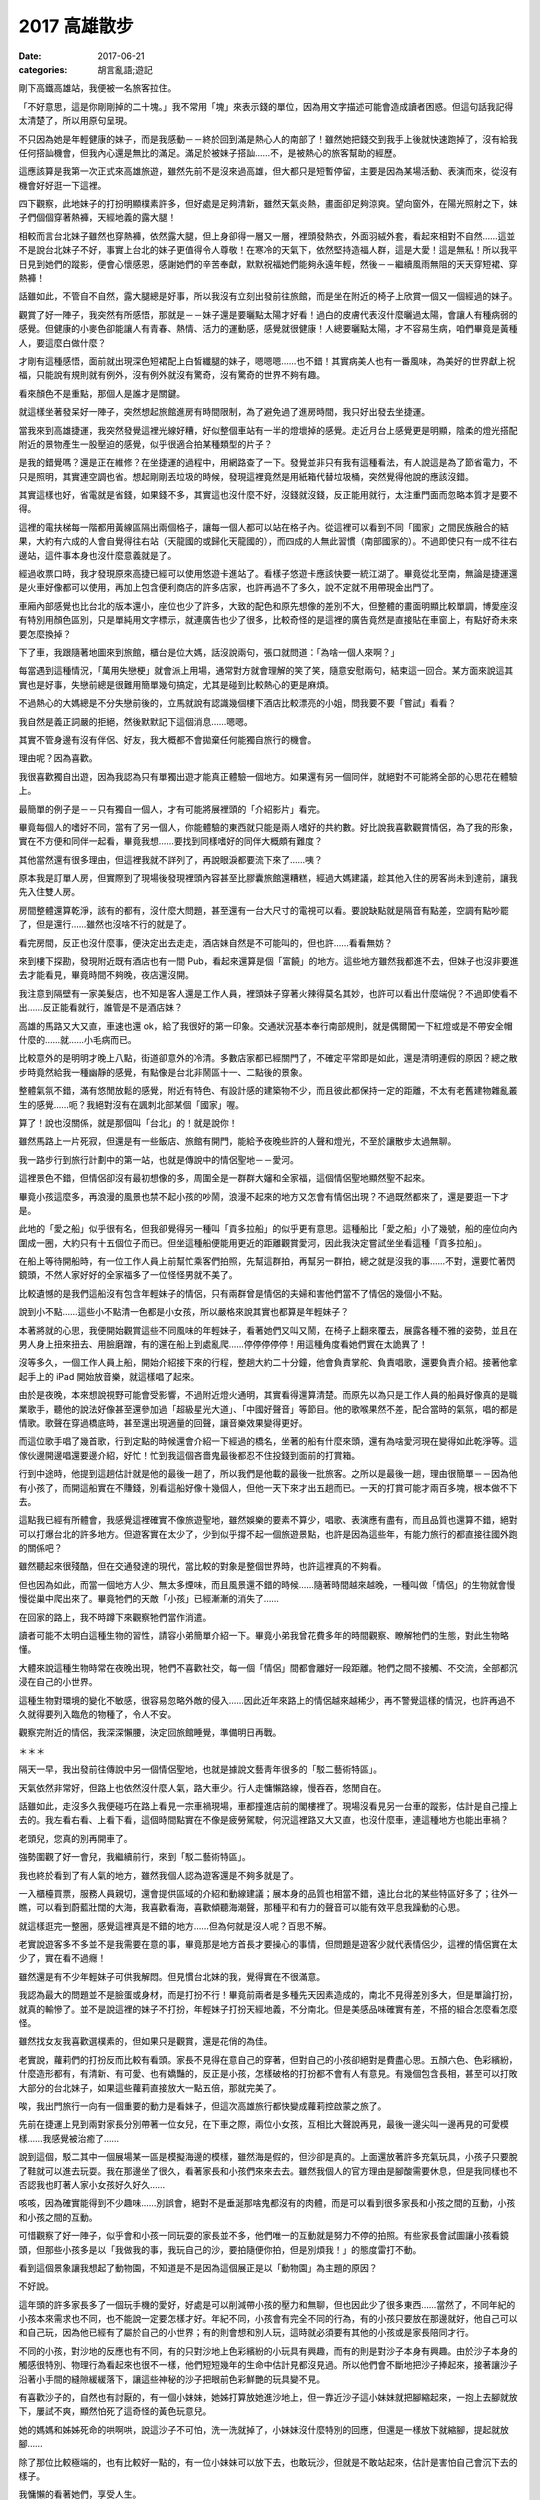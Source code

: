 2017 高雄散步
##################

:date: 2017-06-21
:categories: 胡言亂語;遊記

剛下高鐵高雄站，我便被一名旅客拉住。

「不好意思，這是你剛剛掉的二十塊。」我不常用「塊」來表示錢的單位，因為用文字描述可能會造成讀者困惑。但這句話我記得太清楚了，所以用原句呈現。

不只因為她是年輕健康的妹子，而是我感動－－終於回到滿是熱心人的南部了！雖然她把錢交到我手上後就快速跑掉了，沒有給我任何搭訕機會，但我內心還是無比的滿足。滿足於被妹子搭訕……不，是被熱心的旅客幫助的經歷。

這應該算是我第一次正式來高雄旅遊，雖然先前不是沒來過高雄，但大都只是短暫停留，主要是因為某場活動、表演而來，從沒有機會好好逛一下這裡。

四下觀察，此地妹子的打扮明顯樸素許多，但好處是足夠清新，雖然天氣炎熱，畫面卻足夠涼爽。望向窗外，在陽光照射之下，妹子們個個穿著熱褲，天經地義的露大腿！

相較而言台北妹子雖然也穿熱褲，依然露大腿，但上身卻得一層又一層，裡頭發熱衣，外面羽絨外套，看起來相對不自然……這並不是說台北妹子不好，事實上台北的妹子更值得令人尊敬！在寒冷的天氣下，依然堅持造福人群，這是大愛！這是無私！所以我平日見到她們的蹤影，便會心懷感恩，感謝她們的辛苦奉獻，默默祝福她們能夠永遠年輕，然後－－繼續風雨無阻的天天穿短裙、穿熱褲！

話雖如此，不管自不自然，露大腿總是好事，所以我沒有立刻出發前往旅館，而是坐在附近的椅子上欣賞一個又一個經過的妹子。

觀賞了好一陣子，我突然有所感悟，那就是－－妹子還是要曬點太陽才好看！過白的皮膚代表沒什麼曬過太陽，會讓人有種病弱的感覺。但健康的小麥色卻能讓人有青春、熱情、活力的運動感，感覺就很健康！人總要曬點太陽，才不容易生病，咱們畢竟是黃種人，要這麼白做什麼？

才剛有這種感悟，面前就出現深色短裙配上白皙纖腿的妹子，嗯嗯嗯……也不錯！其實病美人也有一番風味，為美好的世界獻上祝福，只能說有規則就有例外，沒有例外就沒有驚奇，沒有驚奇的世界不夠有趣。

看來顏色不是重點，那個人是誰才是關鍵。

就這樣坐著發呆好一陣子，突然想起旅館進房有時間限制，為了避免過了進房時間，我只好出發去坐捷運。

當我來到高雄捷運，我突然發覺這裡光線好糟，好似整個車站有一半的燈壞掉的感覺。走近月台上感覺更是明顯，陰柔的燈光搭配附近的景物產生一股壓迫的感覺，似乎很適合拍某種類型的片子？

是我的錯覺嗎？還是正在維修？在坐捷運的過程中，用網路查了一下。發覺並非只有我有這種看法，有人說這是為了節省電力，不只是照明，其實連空調也省。想起剛剛丟垃圾的時候，發現這裡竟然是用紙箱代替垃圾桶，突然覺得他說的應該沒錯。

其實這樣也好，省電就是省錢，如果錢不多，其實這也沒什麼不好，沒錢就沒錢，反正能用就行，太注重門面而忽略本質才是要不得。

這裡的電扶梯每一階都用黃線區隔出兩個格子，讓每一個人都可以站在格子內。從這裡可以看到不同「國家」之間民族融合的結果，大約有六成的人會自覺得往右站（天龍國的或歸化天龍國的），而四成的人無此習慣（南部國家的）。不過即使只有一成不往右邊站，這件事本身也沒什麼意義就是了。

經過收票口時，我才發現原來高捷已經可以使用悠遊卡進站了。看樣子悠遊卡應該快要一統江湖了。畢竟從北至南，無論是捷運還是火車好像都可以使用，再加上包含便利商店的許多店家，也許再過不了多久，說不定就不用帶現金出門了。

車廂內部感覺也比台北的版本還小，座位也少了許多，大致的配色和原先想像的差別不大，但整體的畫面明顯比較單調，博愛座沒有特別用顏色區別，只是單純用文字標示，就連廣告也少了很多，比較奇怪的是這裡的廣告竟然是直接貼在車窗上，有點好奇未來要怎麼換掉？

下了車，我跟隨著地圖來到旅館，櫃台是位大媽，話沒說兩句，張口就問道：「為啥一個人來啊？」

每當遇到這種情況，「萬用失戀梗」就會派上用場，通常對方就會理解的笑了笑，隨意安慰兩句，結束這一回合。某方面來說這其實也是好事，失戀前總是很難用簡單幾句搞定，尤其是碰到比較熱心的更是麻煩。

不過熱心的大媽總是不分失戀前後的，立馬就說有認識幾個樓下酒店比較漂亮的小姐，問我要不要「嘗試」看看？

我自然是義正詞嚴的拒絕，然後默默記下這個消息……嗯嗯。

其實不管身邊有沒有伴侶、好友，我大概都不會拋棄任何能獨自旅行的機會。

理由呢？因為喜歡。

我很喜歡獨自出遊，因為我認為只有單獨出遊才能真正體驗一個地方。如果還有另一個同伴，就絕對不可能將全部的心思花在體驗上。

最簡單的例子是－－只有獨自一個人，才有可能將展裡頭的「介紹影片」看完。

畢竟每個人的嗜好不同，當有了另一個人，你能體驗的東西就只能是兩人嗜好的共約數。好比說我喜歡觀賞情侶，為了我的形象，實在不方便和同伴一起看，畢竟我想……要找到同樣嗜好的同伴大概頗有難度？

其他當然還有很多理由，但這裡我就不詳列了，再說眼淚都要流下來了……咦？

原本我是訂單人房，但實際到了現場後發現裡頭內容甚至比膠囊旅館還糟糕，經過大媽建議，趁其他入住的房客尚未到達前，讓我先入住雙人房。

房間整體還算乾淨，該有的都有，沒什麼大問題，甚至還有一台大尺寸的電視可以看。要說缺點就是隔音有點差，空調有點吵罷了，但是還行……雖然也沒啥不行的就是了。

看完房間，反正也沒什麼事，便決定出去走走，酒店妹自然是不可能叫的，但也許……看看無妨？

來到樓下探勘，發現附近既有酒店也有一間 Pub，看起來還算是個「富饒」的地方。這些地方雖然我都進不去，但妹子也沒非要進去才能看見，畢竟時間不夠晚，夜店還沒開。

我注意到隔壁有一家美髮店，也不知是客人還是工作人員，裡頭妹子穿著火辣得莫名其妙，也許可以看出什麼端倪？不過即使看不出……反正能看就行，誰管是不是酒店妹？

高雄的馬路又大又直，車速也還 ok，給了我很好的第一印象。交通狀況基本奉行南部規則，就是偶爾闖一下紅燈或是不帶安全帽什麼的……就……小毛病而已。

比較意外的是明明才晚上八點，街道卻意外的冷清。多數店家都已經關門了，不確定平常即是如此，還是清明連假的原因？總之散步時竟然給我一種幽靜的感覺，有點像是台北非鬧區十一、二點後的景象。

整體氣氛不錯，滿有悠閒放鬆的感覺，附近有特色、有設計感的建築物不少，而且彼此都保持一定的距離，不太有老舊建物雜亂叢生的感覺……呃？我絕對沒有在諷刺北部某個「國家」喔。

算了！說也沒關係，就是那個叫「台北」的！就是說你！

雖然馬路上一片死寂，但還是有一些飯店、旅館有開門，能給予夜晚些許的人聲和燈光，不至於讓散步太過無聊。

我一路步行到旅行計劃中的第一站，也就是傳說中的情侶聖地－－愛河。

這裡景色不錯，但情侶卻沒有最初想像的多，周圍全是一群群大嬸和全家福，這個情侶聖地顯然聖不起來。

畢竟小孩這麼多，再浪漫的風景也禁不起小孩的吵鬧，浪漫不起來的地方又怎會有情侶出現？不過既然都來了，還是要逛一下才是。

此地的「愛之船」似乎很有名，但我卻覺得另一種叫「貢多拉船」的似乎更有意思。這種船比「愛之船」小了幾號，船的座位向內圍成一圈，大約只有十五個位子而已。但坐這種船便能用更近的距離觀賞愛河，因此我決定嘗試坐坐看這種「貢多拉船」。

在船上等待開船時，有一位工作人員上前幫忙乘客們拍照，先幫這群拍，再幫另一群拍，總之就是沒我的事……不對，還要忙著閃鏡頭，不然人家好好的全家福多了一位怪怪男就不美了。

比較遺憾的是我們這船沒有包含年輕妹子的情侶，只有兩群曾是情侶的夫婦和害他們當不了情侶的幾個小不點。

說到小不點……這些小不點清一色都是小女孩，所以嚴格來說其實也都算是年輕妹子？

本著將就的心思，我便開始觀賞這些不同風味的年輕妹子，看著她們又叫又鬧，在椅子上翻來覆去，展露各種不雅的姿勢，並且在男人身上扭來扭去、用臉磨蹭，有的還在船上到處亂爬……停停停停停！用這種角度看她們實在太詭異了！

沒等多久，一個工作人員上船，開始介紹接下來的行程，整趟大約二十分鐘，他會負責掌舵、負責唱歌，還要負責介紹。接著他拿起手上的 iPad 開始放音樂，就這樣唱了起來。

由於是夜晚，本來想說視野可能會受影響，不過附近燈火通明，其實看得還算清楚。而原先以為只是工作人員的船員好像真的是職業歌手，聽他的說法好像甚至還參加過「超級星光大道」、「中國好聲音」等節目。他的歌喉果然不差，配合當時的氣氛，唱的都是情歌。歌聲在穿過橋底時，甚至還出現適量的回聲，讓音樂效果變得更好。

而這位歌手唱了幾首歌，行到定點的時候還會介紹一下經過的橋名，坐著的船有什麼來頭，還有為啥愛河現在變得如此乾淨等。這傢伙邊開邊唱還要邊介紹，好忙！忙到我這個吝嗇鬼最後都忍不住投錢到面前的打賞箱。

行到中途時，他提到這趟估計就是他的最後一趟了，所以我們是他載的最後一批旅客。之所以是最後一趟，理由很簡單－－因為他有小孩了，而開這船實在不賺錢，別看這船好像十幾個人，但他一天下來才出五趟而已。一天的打賞可能才兩百多塊，根本做不下去。

這點我已經有所體會，我感覺這裡確實不像旅遊聖地，雖然娛樂的要素不算少，唱歌、表演應有盡有，而且品質也還算不錯，絕對可以打爆台北的許多地方。但遊客實在太少了，少到似乎撐不起一個旅遊景點，也許是因為這些年，有能力旅行的都直接往國外跑的關係吧？

雖然聽起來很殘酷，但在交通發達的現代，當比較的對象是整個世界時，也許這裡真的不夠看。

但也因為如此，而當一個地方人少、無太多煙味，而且風景還不錯的時候……隨著時間越來越晚，一種叫做「情侶」的生物就會慢慢從巢中爬出來了。畢竟牠們的天敵「小孩」已經漸漸的消失了……

在回家的路上，我不時蹲下來觀察牠們當作消遣。

讀者可能不太明白這種生物的習性，請容小弟簡單介紹一下。畢竟小弟我曾花費多年的時間觀察、瞭解牠們的生態，對此生物略懂。

大體來說這種生物時常在夜晚出現，牠們不喜歡社交，每一個「情侶」間都會離好一段距離。牠們之間不接觸、不交流，全部都沉浸在自己的小世界。

這種生物對環境的變化不敏感，很容易忽略外敵的侵入……因此近年來路上的情侶越來越稀少，再不警覺這樣的情況，也許再過不久就得要列入臨危的物種了，令人不安。

觀察完附近的情侶，我深深懶腰，決定回旅館睡覺，準備明日再戰。

＊＊＊

隔天一早，我出發前往傳說中另一個情侶聖地，也就是據說文藝靑年很多的「駁二藝術特區」。

天氣依然非常好，但路上也依然沒什麼人氣，路大車少。行人走慵懶路線，慢吞吞，悠閒自在。

話雖如此，走沒多久我便碰巧在路上看見一宗車禍現場，車都撞進店前的閣樓裡了。現場沒看見另一台車的蹤影，估計是自己撞上去的。我左看右看、上看下看，這個時間點實在不像是疲勞駕駛，何況這裡路又大又直，也沒什麼車，連這種地方也能出車禍？

老頭兒，您真的別再開車了。

強勢圍觀了好一會兒，我繼續前行，來到「駁二藝術特區」。

我也終於看到了有人氣的地方，雖然我個人認為遊客還是不夠多就是了。

一入櫃檯買票，服務人員親切，還會提供區域的介紹和動線建議；展本身的品質也相當不錯，遠比台北的某些特區好多了；往外一瞧，可以看到蔚藍壯闊的大海，我喜歡看海，喜歡傾聽海潮聲，那種平和有力的聲音可以能有效平息我躁動的心思。

就這樣逛完一整圈，感覺這裡真是不錯的地方……但為何就是沒人呢？百思不解。

老實說遊客多不多並不是我需要在意的事，畢竟那是地方首長才要操心的事情，但問題是遊客少就代表情侶少，這裡的情侶實在太少了，實在看不過癮！

雖然還是有不少年輕妹子可供我解悶。但見慣台北妹的我，覺得實在不很滿意。

我認為最大的問題並不是臉蛋或身材，而是打扮不行！畢竟前兩者是多種先天因素造成的，南北不見得差別多大，但是單論打扮，就真的輸慘了。並不是說這裡的妹子不打扮，年輕妹子打扮天經地義，不分南北。但是美感品味確實有差，不搭的組合怎麼看怎麼怪。

雖然找女友我喜歡選樸素的，但如果只是觀賞，還是花俏的為佳。

老實說，蘿莉們的打扮反而比較有看頭。家長不見得在意自己的穿著，但對自己的小孩卻絕對是費盡心思。五顏六色、色彩繽紛，什麼造形都有，有清新、有可愛、也有嬌豔的，反正是小孩，怎樣破格的打扮都不會有人有意見。有幾個包含長相，甚至可以打敗大部分的台北妹子，如果這些蘿莉直接放大一點五倍，那就完美了。

唉，我出門旅行一向有一個重要的動力是看妹子，但這次高雄旅行都快變成蘿莉控啟蒙之旅了。

先前在捷運上見到兩對家長分別帶著一位女兒，在下車之際，兩位小女孩，互相比大聲說再見，最後一邊尖叫一邊再見的可愛模樣……我感覺被治癒了……

說到這個，駁二其中一個展場某一區是模擬海邊的模樣，雖然海是假的，但沙卻是真的。上面還放著許多充氣玩具，小孩子只要脫了鞋就可以進去玩耍。我在那邊坐了很久，看著家長和小孩們來來去去。雖然我個人的官方理由是腳酸需要休息，但是我同樣也不否認我也盯著人家小女孩好久好久……

咳咳，因為確實能得到不少趣味……別誤會，絕對不是垂涎那啥鬼都沒有的肉體，而是可以看到很多家長和小孩之間的互動，小孩和小孩之間的互動。

可惜觀察了好一陣子，似乎會和小孩一同玩耍的家長並不多，他們唯一的互動就是努力不停的拍照。有些家長會試圖讓小孩看鏡頭，但那些小孩多是以「我做我的事，我玩自己的沙，要拍隨便你拍，但是別煩我！」的態度雷打不動。

看到這個景象讓我想起了動物園，不知道是不是因為這個展正是以「動物園」為主題的原因？

不好說。

這年頭的許多家長多了一個玩手機的愛好，好處是可以削減帶小孩的壓力和無聊，但也因此少了很多東西……當然了，不同年紀的小孩本來需求也不同，也不能說一定要怎樣才好。年紀不同，小孩會有完全不同的行為，有的小孩只要放在那邊就好，他自己可以和自己玩，因為他已經有了屬於自己的小世界；有的則會想和別人玩，這時就必須要有其他的小孩或是家長陪同才行。

不同的小孩，對沙地的反應也有不同，有的只對沙地上色彩繽紛的小玩具有興趣，而有的則是對沙子本身有興趣。由於沙子本身的觸感很特別、物理行為看起來也很不一樣，他們短短幾年的生命中估計見都沒見過。所以他們會不斷地把沙子捧起來，接著讓沙子沿著小手間的縫隙緩緩落下，讓這些神秘的沙子把眼前色彩鮮艷的玩具變不見。

有喜歡沙子的，自然也有討厭的，有一個小妹妹，她姊打算放她進沙地上，但一靠近沙子這小妹妹就把腳縮起來，一抱上去腳就放下，屢試不爽，顯然怕死了這奇怪的黃色玩意兒。

她的媽媽和姊姊死命的哄啊哄，說這沙子不可怕，洗一洗就掉了，小妹妹沒什麼特別的回應，但還是一樣放下就縮腳，提起就放腳……

除了那位比較極端的，也有比較好一點的，有一位小妹妹可以放下去，也敢玩沙，但就是不敢站起來，估計是害怕自己會沉下去的樣子。

我慵懶的看著她們，享受人生。

也不知是巧合，又或是本質如此，我發現如果是小男孩，他們就會直接用手玩沙，或是直接撲向沙地上的充氣戰車。而小女孩則是會用工具來挖沙，而不親自用自己尊貴的雙手來碰污穢的沙子。

看著她們用手上的玩具鏟子把東西埋起來，讓我再次體會到女人借力改變、影響世界的本能，我不禁嚥了一口口水。看完了這群未來會影響世界的魔頭，我去坐了駁二聽說很有名的「小火車」。

小火車意外的小……至少一開始我在圖片中看不出來。差不多一個人就可以坐滿整節車廂，感覺像是坐娃娃車，尤其是當你一個人，而且還坐在最前面的火車頭上時，感覺更是明顯。

火車本身很精緻，仔細往裡面看，可以看到裡頭連煤爐的造型都有做出來，外面的鐵道也都真的有切換的功能，模擬的品質相當不錯。看起來對安全本身相當用心，而且每隔幾米都有工作人員護著，車上也有人實際操控避免發生問題。不過這趟我主要是在忍受一個人坐在最前面，而路線上全是熱情拍照的家長那種羞恥的感覺……。

除了展覽以外，附近還有很多小店，有賣許多看起來很有年頭的玩意兒，店本身幾乎都走歷史路線，擁擠的空間，舊木地板，還有令人呼吸不暢的空氣，還有現代化台北的價錢。

不說了，再說下去我都覺得我快變成文藝青年了，我可是以宅男為榮，生是死宅男！死是死死宅男！

所以我決定離開駁二，出發前往西子灣風景區，而且還是老樣子，認真貫徹「能走路就別坐車」的座右銘，能走就走，走到自爆為止。

馬不停蹄一整天，往金沙之路老實說比較像苦行，我唯一能做的事情，就是不停地想像泳裝比基尼辣妹。且戰且走，與自己戰鬥。

既然是苦行，那老天爺自然要給予考驗。

走著走著，漸漸開始感覺肚子不太妙，或許是方才晚餐不新鮮的原故。我越走越心慌，生怕行到一半有東西掉出來。

在這個危急的時刻，腦袋更要保持冷靜，我研究一下手機的地圖，發現原來西子灣就在中山大學裡頭，既然是大學，應該也有很多廁所才是。

可是好不容易來到中山大學校門口，才發現校門口什麼都沒有！後面竟然還有好一大段路要走，而且遠到我都快哭了。如果一開始是苦行，後面大概就是爬行、跪行、舔地行……好不容易來到最近有人煙的地方，趕緊問一下路人廁所的位置，接著便是用百米賽跑但是托著一桶糞水的速度衝向最近的公廁，也不及細看，揪準一間便衝進去脫褲子。

在洩洪的途中，我抬頭一瞧，立時激起一身冷汗。這間廁所恐怖至極，垃圾桶滿溢出各種不應屬於廁所的垃圾不說，連馬桶坐墊也是一片污黑，坐在上面還可以明顯地感受到上面的凹凸不平……我並不是很想深究地板上一塊塊黑色的東西是什麼？但有點好奇面前像是隨手扔在地上的馬桶刷是怎麼回事？

旁邊已經用光衛生紙的紙桶上方，有人用粗筆直接在牆上寫著「忍一時之氣，海闊天空」，這是在隱晦的述說什麼樣的道理嗎？隱隱約約我感覺我得到了什麼……但立時便被眼前的景象拉回－－幹！這隔間的門鎖好像還壞了！

於是我又開始擔心會不會突然有人打開門。

隔間外面人來來去去，聲音不停，有人用國語，也有人用粵語，各種語言交雜，還有人大聲表示廁所超臭……我也覺得我大便很臭。

我有苦難言，只能默默掙扎，動彈不得。

中山大學的廁所，成了我這趟旅行印象最深刻的景點……也不知道是好是壞？

反正最後拉完天都黑了，外面又黑又冷，雖然時間只是晚上六點，但已經暗得什麼都看不見了。我考慮再三，決定放棄去西子灣，畢竟估計那邊現在也是沒啥好瞧了。

而且說實話，情侶我已經看得很滿意了，一路上光是玩親親的就不知道看幾對了，步道靠海的圍欄，幾格一對情侶，每對都有不同的風采，只能說海和夕陽就是有這種魔力。回想起來，這裡的情侶才符合我當初上大學前的想像，風景、海聲、泳池、情侶，雖然沒有真正看到西子灣，但這裡已經讓我覺得有值得再逛一次的魅力。

當然，廁所除外。

回程的路上，感覺明顯比來的時候辛苦，並不是說來回距離有所不同，而是來的時候心中有期待，所以自然形成一股強大的動力，但回程則不然，除了體力精神都已降到最低點，而且還沒有動力可以驅動，最重要的是－－我還是用走的，哇哈哈哈哈！！

好不容易走回旅館，我都快累癱了，倒在床上動也不能動。

＊＊＊

一直休息到晚上九點左右，我才再度出發前往下一個目標－－「新崛江」，聽別人說那裡比較像台北的「西門町」，不過眼見為實，還是要真的探訪一下才算數。

對！還是用走的。

我知道有人會說：「你神經病啊？」

「對！我他媽的就是神經病！」

來到新崛江，我立刻發現了不同，原來高雄也有熱鬧的地方啊？但當我真的繞一圈後，卻覺得非常非常失望，感覺這裡一點都不像西門町－－沒有學生妹，還叫西門町嗎！？

太過份了！如果沒有學生妹，還有什麼逛的價值？不及格！

不過也許還是得說幾句公道話，也許之所以沒有學生妹，是因為有很多店和攤販都已經收攤了的原因，畢竟因為無可避免的行動力下降，到達目的地的時間可能已經有點太晚了。

但不管如何，反正現在看無可看，也只能帶著失望的情緒回到了旅館。

就這樣，三天高雄之旅差不多該完結了。

＊＊＊

隔天早上退房後，回家前我又去了台南，畢竟去南部不到台南吃點東西好像對不起自己。可惜之後我才發現事情不妙，因為從高雄坐高鐵北上和在台南坐明顯不是同一件事，尤其現在正是連假結束的前一天，所以－－高鐵所有班次都沒有位子了！而且是全天一個位子都沒有！

沒辦法，我只好選擇「自由座」的票。上了月台，發現人滿為患，全是為了擠上自由座車箱的乘客，而我也是其中一員。

為了排解等待的無聊，我坐在地上打開筆電上網，不時觀賞排隊的乘客們的煩躁不安。他們或站或蹲，焦慮的神情全寫在臉上。而身邊的小孩比以往更加令人厭煩，他們問東問西，停不下來，「怎麼會有人坐在地板上？」、「他坐在那邊幹麻？」、「他好奇怪？」

「閉嘴！」

也是一種新鮮的體驗。

也不知道過了多久，排隊人數似乎一直沒有減少的跡象，甚至還有越來越多的趨勢，由開頭的幾個人到繞了整個月台一大圈，到了最後甚至不同車箱的排隊人群都接在一起了。

人數最多的時候，我四周都圍著人，久違的，我突然感到一絲羞恥……嗯，這就是人生。

不過我在月台上花時間寫部落格，回家同樣也要花時間寫，在那裡寫不一樣？而且在吵鬧的地方，也許更能激發創作的靈感，不是嗎？

因此，我就這樣坐在月台上發呆了一個多小時，看著人們來來去去，體悟人生……最後乖乖去排隊，上車人擠人，結束這趟旅程。

總體來說，這次的旅程挺有意思，看見許多過去未曾見過的高雄風貌，也看到很多漂亮的美景，並且還少吸了好多天台北二手菸，是一趟還不錯的旅行經驗，以上。
